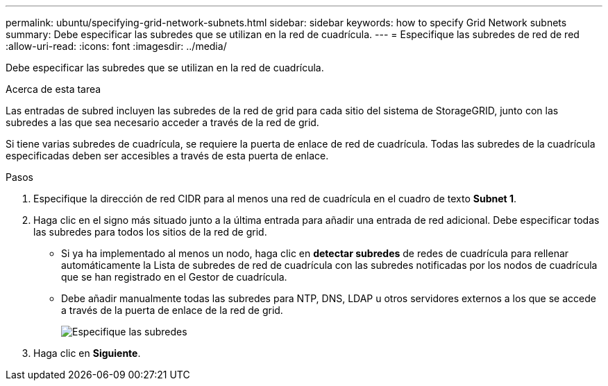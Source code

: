 ---
permalink: ubuntu/specifying-grid-network-subnets.html 
sidebar: sidebar 
keywords: how to specify Grid Network subnets 
summary: Debe especificar las subredes que se utilizan en la red de cuadrícula. 
---
= Especifique las subredes de red de red
:allow-uri-read: 
:icons: font
:imagesdir: ../media/


[role="lead"]
Debe especificar las subredes que se utilizan en la red de cuadrícula.

.Acerca de esta tarea
Las entradas de subred incluyen las subredes de la red de grid para cada sitio del sistema de StorageGRID, junto con las subredes a las que sea necesario acceder a través de la red de grid.

Si tiene varias subredes de cuadrícula, se requiere la puerta de enlace de red de cuadrícula. Todas las subredes de la cuadrícula especificadas deben ser accesibles a través de esta puerta de enlace.

.Pasos
. Especifique la dirección de red CIDR para al menos una red de cuadrícula en el cuadro de texto *Subnet 1*.
. Haga clic en el signo más situado junto a la última entrada para añadir una entrada de red adicional. Debe especificar todas las subredes para todos los sitios de la red de grid.
+
** Si ya ha implementado al menos un nodo, haga clic en *detectar subredes* de redes de cuadrícula para rellenar automáticamente la Lista de subredes de red de cuadrícula con las subredes notificadas por los nodos de cuadrícula que se han registrado en el Gestor de cuadrícula.
** Debe añadir manualmente todas las subredes para NTP, DNS, LDAP u otros servidores externos a los que se accede a través de la puerta de enlace de la red de grid.
+
image::../media/4_gmi_installer_grid_network_page.gif[Especifique las subredes]



. Haga clic en *Siguiente*.

